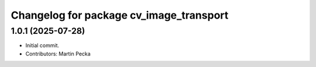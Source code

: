 ^^^^^^^^^^^^^^^^^^^^^^^^^^^^^^^^^^^^^^^^
Changelog for package cv_image_transport
^^^^^^^^^^^^^^^^^^^^^^^^^^^^^^^^^^^^^^^^

1.0.1 (2025-07-28)
------------------
* Initial commit.
* Contributors: Martin Pecka
